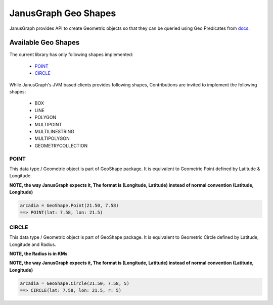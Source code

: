 ==========================
JanusGraph Geo Shapes
==========================

JanusGraph provides API to create Geometric objects so that they can
be queried using Geo Predicates from `docs
<geo-predicates.html>`_.


----------------------------
Available Geo Shapes
----------------------------

The current library has only following shapes implemented:

    - POINT_
    - CIRCLE_

While JanusGraph's JVM based clients provides following shapes,
Contributions are invited to implement the following shapes:

    - BOX
    - LINE
    - POLYGON
    - MULTIPOINT
    - MULTILINESTRING
    - MULTIPOLYGON
    - GEOMETRYCOLLECTION

^^^^^^^^^^^^^^^
POINT
^^^^^^^^^^^^^^^

This data type / Geometric object is part of GeoShape package.
It is equivalent to Geometric Point defined by Latitude & Longitude.

**NOTE, the way JanusGraph expects it,
The format is (Longitude, Latitude) instead of normal convention (Latitude, Longitude)**

.. code-block:: python

    arcadia = GeoShape.Point(21.50, 7.58)
    ==> POINT(lat: 7.58, lon: 21.5)

^^^^^^^^^^^^^^^
CIRCLE
^^^^^^^^^^^^^^^

This data type / Geometric object is part of GeoShape package.
It is equivalent to Geometric Circle defined by Latitude, Longitude and Radius.

**NOTE, the Radius is in KMs**

**NOTE, the way JanusGraph expects it,
The format is (Longitude, Latitude) instead of normal convention (Latitude, Longitude)**

.. code-block:: python

    arcadia = GeoShape.Circle(21.50, 7.58, 5)
    ==> CIRCLE(lat: 7.58, lon: 21.5, r: 5)

